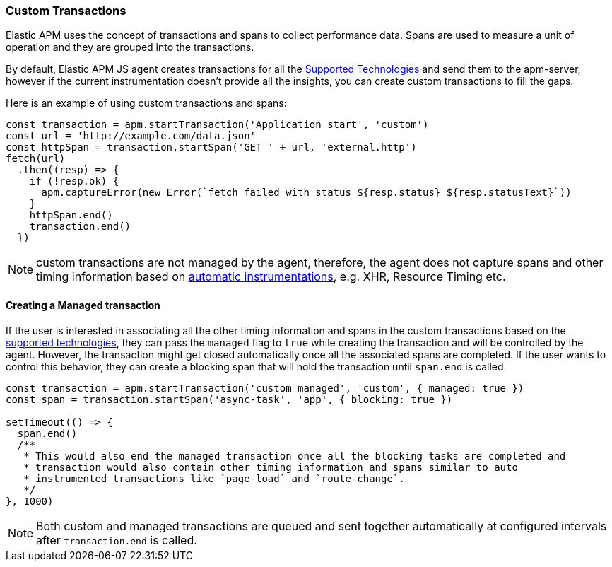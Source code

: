 [[custom-transactions]]
=== Custom Transactions

Elastic APM uses the concept of transactions and spans to collect performance data. Spans are used to measure a unit of 
operation and they are grouped into the transactions.

By default, Elastic APM JS agent creates transactions for all the <<supported-technologies, Supported Technologies>> and
send them to the apm-server, however if the current instrumentation doesn't provide all the insights, you can create
custom transactions to fill the gaps.

Here is an example of using custom transactions and spans:

[source,js]
----
const transaction = apm.startTransaction('Application start', 'custom')
const url = 'http://example.com/data.json'
const httpSpan = transaction.startSpan('GET ' + url, 'external.http')
fetch(url)
  .then((resp) => {
    if (!resp.ok) {
      apm.captureError(new Error(`fetch failed with status ${resp.status} ${resp.statusText}`))
    }
    httpSpan.end()
    transaction.end()
  })
----

NOTE: custom transactions are not managed by the agent, therefore, the agent does not capture spans and
other timing information based on <<supported-technologies,automatic instrumentations>>, e.g. XHR, Resource Timing etc.

[float]
[[custom-managed-transactions]]
==== Creating a Managed transaction

If the user is interested in associating all the other timing information and spans in the custom transactions based
on the <<supported-technologies,supported technologies>>, they can pass the `managed` flag to `true` while creating the
transaction and will be controlled by the agent. However, the transaction might get closed automatically once all the
associated spans are completed. If the user wants to control this behavior, they can create a blocking span that will
hold the transaction until `span.end` is called.

[source,js]
----
const transaction = apm.startTransaction('custom managed', 'custom', { managed: true })
const span = transaction.startSpan('async-task', 'app', { blocking: true })

setTimeout(() => {
  span.end()
  /**
   * This would also end the managed transaction once all the blocking tasks are completed and
   * transaction would also contain other timing information and spans similar to auto
   * instrumented transactions like `page-load` and `route-change`.
   */
}, 1000)

----

NOTE: Both custom and managed transactions are queued and sent together automatically at configured intervals after `transaction.end` is called.
